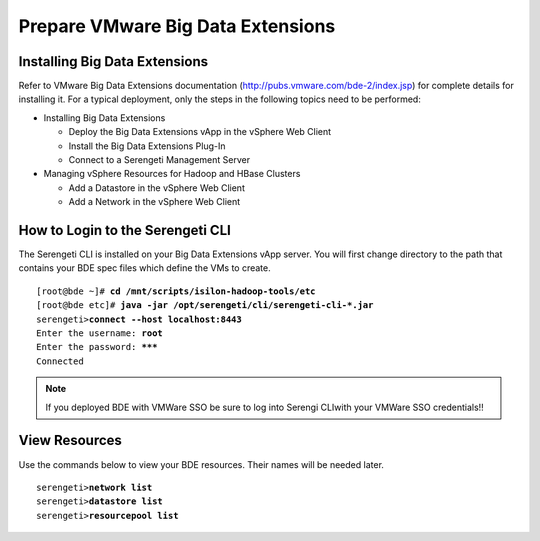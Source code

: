 
Prepare VMware Big Data Extensions
==================================

Installing Big Data Extensions
------------------------------

Refer to VMware Big Data Extensions documentation
(http://pubs.vmware.com/bde-2/index.jsp) for complete details for
installing it. For a typical deployment, only the steps in the following
topics need to be performed:

- Installing Big Data Extensions

  - Deploy the Big Data Extensions vApp in the vSphere Web Client

  - Install the Big Data Extensions Plug-In

  - Connect to a Serengeti Management Server

- Managing vSphere Resources for Hadoop and HBase Clusters

  - Add a Datastore in the vSphere Web Client

  - Add a Network in the vSphere Web Client

How to Login to the Serengeti CLI
---------------------------------

The Serengeti CLI is installed on your Big Data Extensions vApp server.
You will first change directory to the path that contains your BDE spec
files which define the VMs to create.

.. parsed-literal::

    [root\@bde ~]# **cd /mnt/scripts/isilon-hadoop-tools/etc**
    [root\@bde etc]# **java -jar /opt/serengeti/cli/serengeti-cli-\*.jar**
    serengeti>\ **connect --host localhost:8443**
    Enter the username: **root**
    Enter the password: **\*\*\***
    Connected

.. note::

    If you deployed BDE with VMWare SSO be sure to log into Serengi CLI\
    with your VMWare SSO credentials!!

View Resources
--------------

Use the commands below to view your BDE resources. Their names will be needed later.

.. parsed-literal::

    serengeti>\ **network list**
    serengeti>\ **datastore list**
    serengeti>\ **resourcepool list**
